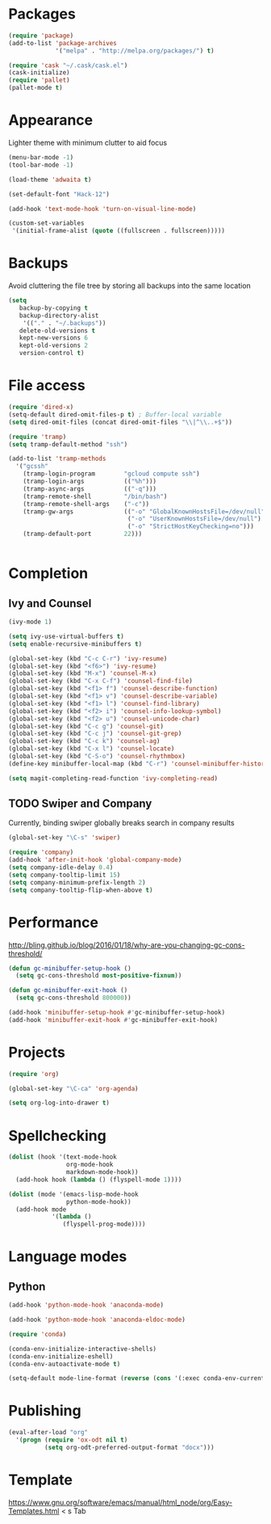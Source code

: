* Packages
#+BEGIN_SRC emacs-lisp
(require 'package)
(add-to-list 'package-archives
             '("melpa" . "http://melpa.org/packages/") t)

(require 'cask "~/.cask/cask.el")
(cask-initialize)
(require 'pallet)
(pallet-mode t)
#+END_SRC
* Appearance
Lighter theme with minimum clutter to aid focus
#+BEGIN_SRC emacs-lisp
(menu-bar-mode -1)
(tool-bar-mode -1)

(load-theme 'adwaita t)

(set-default-font "Hack-12")

(add-hook 'text-mode-hook 'turn-on-visual-line-mode)

(custom-set-variables
 '(initial-frame-alist (quote ((fullscreen . fullscreen)))))
#+END_SRC
* Backups
Avoid cluttering the file tree by storing all backups into the same location
#+BEGIN_SRC emacs-lisp
(setq
   backup-by-copying t
   backup-directory-alist
    '(("." . "~/.backups"))
   delete-old-versions t
   kept-new-versions 6
   kept-old-versions 2
   version-control t)
#+END_SRC

* File access
#+BEGIN_SRC emacs-lisp
(require 'dired-x)
(setq-default dired-omit-files-p t) ; Buffer-local variable
(setq dired-omit-files (concat dired-omit-files "\\|^\\..+$"))

(require 'tramp)
(setq tramp-default-method "ssh")

(add-to-list 'tramp-methods
  '("gcssh"
    (tramp-login-program        "gcloud compute ssh")
    (tramp-login-args           (("%h")))
    (tramp-async-args           (("-q")))
    (tramp-remote-shell         "/bin/bash")
    (tramp-remote-shell-args    ("-c"))
    (tramp-gw-args              (("-o" "GlobalKnownHostsFile=/dev/null")
                                 ("-o" "UserKnownHostsFile=/dev/null")
                                 ("-o" "StrictHostKeyChecking=no")))
    (tramp-default-port         22)))


#+END_SRC
* Completion
** Ivy and Counsel
#+BEGIN_SRC emacs-lisp
(ivy-mode 1)

(setq ivy-use-virtual-buffers t)
(setq enable-recursive-minibuffers t)

(global-set-key (kbd "C-c C-r") 'ivy-resume)
(global-set-key (kbd "<f6>") 'ivy-resume)
(global-set-key (kbd "M-x") 'counsel-M-x)
(global-set-key (kbd "C-x C-f") 'counsel-find-file)
(global-set-key (kbd "<f1> f") 'counsel-describe-function)
(global-set-key (kbd "<f1> v") 'counsel-describe-variable)
(global-set-key (kbd "<f1> l") 'counsel-find-library)
(global-set-key (kbd "<f2> i") 'counsel-info-lookup-symbol)
(global-set-key (kbd "<f2> u") 'counsel-unicode-char)
(global-set-key (kbd "C-c g") 'counsel-git)
(global-set-key (kbd "C-c j") 'counsel-git-grep)
(global-set-key (kbd "C-c k") 'counsel-ag)
(global-set-key (kbd "C-x l") 'counsel-locate)
(global-set-key (kbd "C-S-o") 'counsel-rhythmbox)
(define-key minibuffer-local-map (kbd "C-r") 'counsel-minibuffer-history)

(setq magit-completing-read-function 'ivy-completing-read)
#+END_SRC
** TODO Swiper and Company
Currently, binding swiper globally breaks search in company results
#+BEGIN_SRC emacs-lisp
(global-set-key "\C-s" 'swiper)

(require 'company)
(add-hook 'after-init-hook 'global-company-mode)
(setq company-idle-delay 0.4)
(setq company-tooltip-limit 15)
(setq company-minimum-prefix-length 2)
(setq company-tooltip-flip-when-above t)
#+END_SRC
* Performance
http://bling.github.io/blog/2016/01/18/why-are-you-changing-gc-cons-threshold/
#+BEGIN_SRC emacs-lisp
(defun gc-minibuffer-setup-hook ()
  (setq gc-cons-threshold most-positive-fixnum))

(defun gc-minibuffer-exit-hook ()
  (setq gc-cons-threshold 800000))

(add-hook 'minibuffer-setup-hook #'gc-minibuffer-setup-hook)
(add-hook 'minibuffer-exit-hook #'gc-minibuffer-exit-hook)
#+END_SRC
* Projects
#+BEGIN_SRC emacs-lisp
(require 'org)

(global-set-key "\C-ca" 'org-agenda)

(setq org-log-into-drawer t)
#+END_SRC
* Spellchecking
#+BEGIN_SRC emacs-lisp
(dolist (hook '(text-mode-hook
                org-mode-hook
                markdown-mode-hook))
  (add-hook hook (lambda () (flyspell-mode 1))))

(dolist (mode '(emacs-lisp-mode-hook
                python-mode-hook))
  (add-hook mode
            '(lambda ()
               (flyspell-prog-mode))))
#+END_SRC
* Language modes
** Python
#+BEGIN_SRC emacs-lisp
(add-hook 'python-mode-hook 'anaconda-mode)

(add-hook 'python-mode-hook 'anaconda-eldoc-mode)

(require 'conda)

(conda-env-initialize-interactive-shells)
(conda-env-initialize-eshell)
(conda-env-autoactivate-mode t)

(setq-default mode-line-format (reverse (cons '(:exec conda-env-current-name) (reverse mode-line-format))))

#+END_SRC
* Publishing
#+BEGIN_SRC emacs-lisp
(eval-after-load "org"
  '(progn (require 'ox-odt nil t)
          (setq org-odt-preferred-output-format "docx")))

#+END_SRC
* Template
https://www.gnu.org/software/emacs/manual/html_node/org/Easy-Templates.html
< s Tab
#+BEGIN_SRC emacs-lisp
#+END_SRC
